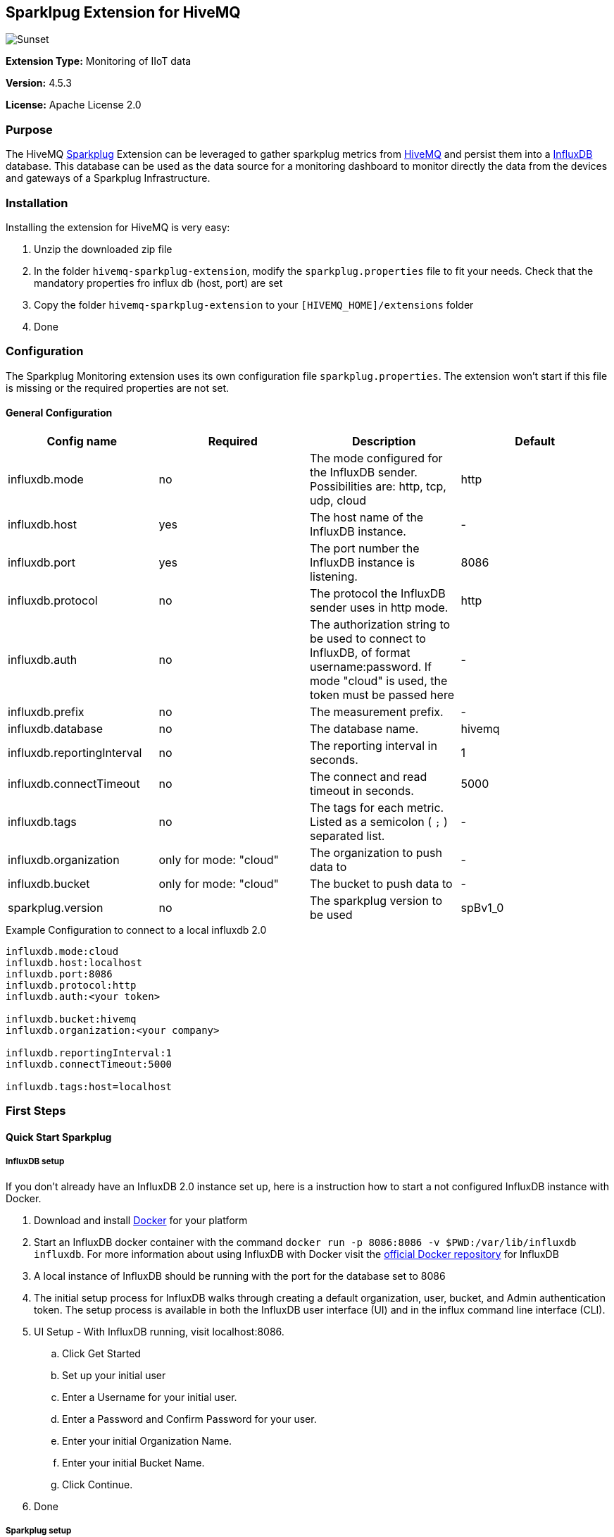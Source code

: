 :hivemq-link: http://www.hivemq.com
:sparkplug-link: https://sparkplug.eclipse.org/
:influxdb-link: https://www.influxdata.com/time-series-platform/influxdb/
:hivemq-support: http://www.hivemq.com/support/
:docker: https://www.docker.com/
:influxdb-docker: https://hub.docker.com/_/influxdb/


== Sparklpug Extension for HiveMQ

image::/img/HiveMQSparkplugExtension.jpg[Sunset]

*Extension Type:* Monitoring of IIoT data

*Version:* 4.5.3

*License:* Apache License 2.0

=== Purpose

The HiveMQ {sparkplug-link}[Sparkplug^] Extension can be leveraged to gather sparkplug metrics from {hivemq-link}[HiveMQ^] and persist them into a {influxdb-link}[InfluxDB^] database.
This database can be used as the data source for a monitoring dashboard to monitor directly the data from the devices and gateways of a Sparkplug Infrastructure.

=== Installation
Installing the extension for HiveMQ is very easy:

. Unzip the downloaded zip file
. In the folder `hivemq-sparkplug-extension`, modify the `sparkplug.properties` file to fit your needs. Check that the mandatory properties fro influx db (host, port) are set
. Copy the folder `hivemq-sparkplug-extension` to your `[HIVEMQ_HOME]/extensions` folder
. Done


=== Configuration
The Sparkplug Monitoring extension uses its own configuration file `sparkplug.properties`. The extension won't start if this file is missing or the required properties are not set.

==== General Configuration

|===
| Config name | Required | Description | Default

| influxdb.mode | no | The mode configured for the InfluxDB sender. Possibilities are: http, tcp, udp, cloud | http
| influxdb.host | yes | The host name of the InfluxDB instance. | -
| influxdb.port | yes | The port number the InfluxDB instance is listening. | 8086
| influxdb.protocol | no | The protocol the InfluxDB sender uses in http mode. | http
| influxdb.auth | no | The authorization string to be used to connect to InfluxDB, of format username:password. If mode "cloud" is used, the token must be passed here| -
| influxdb.prefix | no | The measurement prefix. | -
| influxdb.database | no | The database name. | hivemq
| influxdb.reportingInterval | no | The reporting interval in seconds. | 1
| influxdb.connectTimeout | no | The connect and read timeout in seconds. | 5000
| influxdb.tags | no | The tags for each metric. Listed as a semicolon ( `;` ) separated list. | -
| influxdb.organization | only for mode: "cloud" | The organization to push data to | -
| influxdb.bucket | only for mode: "cloud" | The bucket to push data to | -
| sparkplug.version | no | The sparkplug version to be used | spBv1_0

|===


.Example Configuration to connect to a local influxdb 2.0
[source]
----
influxdb.mode:cloud
influxdb.host:localhost
influxdb.port:8086
influxdb.protocol:http
influxdb.auth:<your token>

influxdb.bucket:hivemq
influxdb.organization:<your company>

influxdb.reportingInterval:1
influxdb.connectTimeout:5000

influxdb.tags:host=localhost
----

=== First Steps

==== Quick Start Sparkplug

===== InfluxDB setup
If you don't already have an InfluxDB 2.0 instance set up, here is a instruction how to start a not configured InfluxDB instance with Docker.

. Download and install {docker}[Docker^] for your platform
. Start an InfluxDB docker container with the command `docker run -p 8086:8086 -v $PWD:/var/lib/influxdb influxdb`. For more information about using InfluxDB with Docker visit the {influxdb-docker}[official Docker repository^] for InfluxDB
. A local instance of InfluxDB should be running with the port for the database set to 8086
. The initial setup process for InfluxDB walks through creating a default organization, user, bucket, and Admin authentication token. The setup process is available in both the InfluxDB user interface (UI) and in the influx command line interface (CLI).
. UI Setup - With InfluxDB running, visit localhost:8086.
.. Click Get Started
.. Set up your initial user
.. Enter a Username for your initial user.
.. Enter a Password and Confirm Password for your user.
.. Enter your initial Organization Name.
.. Enter your initial Bucket Name.
.. Click Continue.
. Done

===== Sparkplug setup
The Extensions actual supports the Sparkplug B specification for payload.
The sparkplug schema is defined with protobuf.

==== Usage
After the extension is installed and an InfluxDB instance exists.
. Start HiveMQ
. Extension successfully started if configuration file exists and contains required properties

==== Example deployment
For testing purposes a simple HiveMQ docker file with the sparkplug extension and a compose file for influxDB setup is available in the
deploy/docker subfolder.
Further a Kubernetes script for deploying hivemq with sparkplug extension setup in Kuberntes is available in the deploy/k8s

==== Influx Dashboard
An influx dashboard example *SparkplugInfluxDB-Dashboard.json* is available in the deploy subfolder.
The dashboard contains diagrams to monitor the Sparkplug online status of edge nodes and devices.
It also gathered the sparkplug data values from the example devices.


==== Need help?

If you encounter any problems, we are happy to help. The best place to get in contact is our {hivemq-support}[support^].

== Contributing

If you want to contribute to HiveMQ Sparkplug Extension, see the link:CONTRIBUTING.md[contribution guidelines].

== License

HiveMQ Sparkplug Extension is licensed under the `APACHE LICENSE, VERSION 2.0`. A copy of the license can be found link:LICENSE.txt[here].
